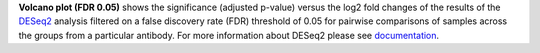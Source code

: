**Volcano plot (FDR 0.05)** shows the significance (adjusted p-value) versus the log2 fold changes of the results of the
`DESeq2 <https://bioconductor.org/packages/release/bioc/manuals/DESeq2/man/DESeq2.pdf>`_ analysis filtered on a false
discovery rate (FDR) threshold of 0.05 for pairwise comparisons of samples across the groups from a particular antibody.
For more information about DESeq2 please see
`documentation <https://bioconductor.org/packages/release/bioc/vignettes/DESeq2/inst/doc/DESeq2.html>`_.
